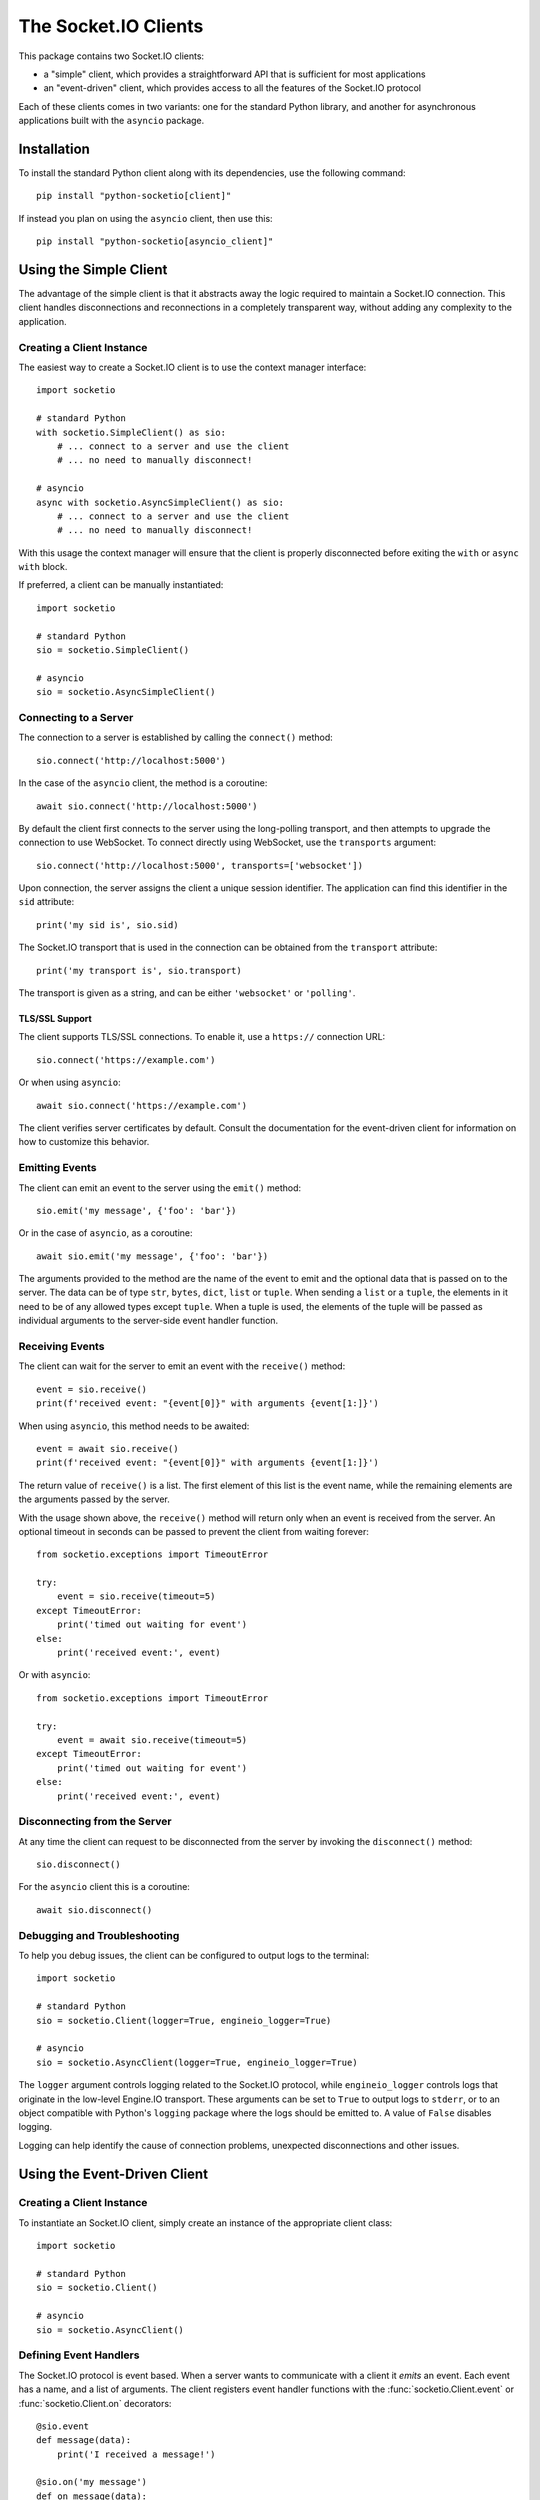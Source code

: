 
The Socket.IO Clients
=====================

This package contains two Socket.IO clients:

- a "simple" client, which provides a straightforward API that is sufficient
  for most applications
- an "event-driven" client, which provides access to all the features of the
  Socket.IO protocol

Each of these clients comes in two variants: one for the standard Python
library, and another for asynchronous applications built with the ``asyncio``
package.

Installation
------------

To install the standard Python client along with its dependencies, use the
following command::

    pip install "python-socketio[client]"

If instead you plan on using the ``asyncio`` client, then use this::

    pip install "python-socketio[asyncio_client]"

Using the Simple Client
-----------------------

The advantage of the simple client is that it abstracts away the logic required
to maintain a Socket.IO connection. This client handles disconnections and
reconnections in a completely transparent way, without adding any complexity to
the application.

Creating a Client Instance
~~~~~~~~~~~~~~~~~~~~~~~~~~

The easiest way to create a Socket.IO client is to use the context manager
interface::

    import socketio

    # standard Python
    with socketio.SimpleClient() as sio:
        # ... connect to a server and use the client
        # ... no need to manually disconnect!

    # asyncio
    async with socketio.AsyncSimpleClient() as sio:
        # ... connect to a server and use the client
        # ... no need to manually disconnect!


With this usage the context manager will ensure that the client is properly
disconnected before exiting the ``with`` or ``async with`` block.

If preferred, a client can be manually instantiated::

    import socketio

    # standard Python
    sio = socketio.SimpleClient()

    # asyncio
    sio = socketio.AsyncSimpleClient()

Connecting to a Server
~~~~~~~~~~~~~~~~~~~~~~

The connection to a server is established by calling the ``connect()``
method::

    sio.connect('http://localhost:5000')

In the case of the ``asyncio`` client, the method is a coroutine::

    await sio.connect('http://localhost:5000')

By default the client first connects to the server using the long-polling
transport, and then attempts to upgrade the connection to use WebSocket. To
connect directly using WebSocket, use the ``transports`` argument::

    sio.connect('http://localhost:5000', transports=['websocket'])

Upon connection, the server assigns the client a unique session identifier.
The application can find this identifier in the ``sid`` attribute::

    print('my sid is', sio.sid)

The Socket.IO transport that is used in the connection can be obtained from the
``transport`` attribute::

    print('my transport is', sio.transport)

The transport is given as a string, and can be either ``'websocket'`` or
``'polling'``.

TLS/SSL Support
^^^^^^^^^^^^^^^

The client supports TLS/SSL connections. To enable it, use a ``https://``
connection URL::

    sio.connect('https://example.com')

Or when using ``asyncio``::

    await sio.connect('https://example.com')

The client verifies server certificates by default. Consult the documentation
for the event-driven client for information on how to customize this behavior.

Emitting Events
~~~~~~~~~~~~~~~

The client can emit an event to the server using the ``emit()`` method::

    sio.emit('my message', {'foo': 'bar'})

Or in the case of ``asyncio``, as a coroutine::

    await sio.emit('my message', {'foo': 'bar'})

The arguments provided to the method are the name of the event to emit and the
optional data that is passed on to the server. The data can be of type ``str``,
``bytes``, ``dict``, ``list`` or ``tuple``. When sending a ``list`` or a
``tuple``, the elements in it need to be of any allowed types except ``tuple``.
When a tuple is used, the elements of the tuple will be passed as individual
arguments to the server-side event handler function.

Receiving Events
~~~~~~~~~~~~~~~~

The client can wait for the server to emit an event with the ``receive()``
method::

    event = sio.receive()
    print(f'received event: "{event[0]}" with arguments {event[1:]}')

When using ``asyncio``, this method needs to be awaited::

    event = await sio.receive()
    print(f'received event: "{event[0]}" with arguments {event[1:]}')

The return value of ``receive()`` is a list. The first element of this list is
the event name, while the remaining elements are the arguments passed by the
server.

With the usage shown above, the ``receive()`` method will return only when an
event is received from the server. An optional timeout in seconds can be passed
to prevent the client from waiting forever::

    from socketio.exceptions import TimeoutError

    try:
        event = sio.receive(timeout=5)
    except TimeoutError:
        print('timed out waiting for event')
    else:
        print('received event:', event)

Or with ``asyncio``::

    from socketio.exceptions import TimeoutError

    try:
        event = await sio.receive(timeout=5)
    except TimeoutError:
        print('timed out waiting for event')
    else:
        print('received event:', event)

Disconnecting from the Server
~~~~~~~~~~~~~~~~~~~~~~~~~~~~~

At any time the client can request to be disconnected from the server by
invoking the ``disconnect()`` method::

    sio.disconnect()

For the ``asyncio`` client this is a coroutine::

    await sio.disconnect()

Debugging and Troubleshooting
~~~~~~~~~~~~~~~~~~~~~~~~~~~~~

To help you debug issues, the client can be configured to output logs to the
terminal::

    import socketio

    # standard Python
    sio = socketio.Client(logger=True, engineio_logger=True)

    # asyncio
    sio = socketio.AsyncClient(logger=True, engineio_logger=True)

The ``logger`` argument controls logging related to the Socket.IO protocol,
while ``engineio_logger`` controls logs that originate in the low-level
Engine.IO transport. These arguments can be set to ``True`` to output logs to
``stderr``, or to an object compatible with Python's ``logging`` package
where the logs should be emitted to. A value of ``False`` disables logging.

Logging can help identify the cause of connection problems, unexpected
disconnections and other issues.

Using the Event-Driven Client
-----------------------------

Creating a Client Instance
~~~~~~~~~~~~~~~~~~~~~~~~~~

To instantiate an Socket.IO client, simply create an instance of the
appropriate client class::

    import socketio

    # standard Python
    sio = socketio.Client()

    # asyncio
    sio = socketio.AsyncClient()

Defining Event Handlers
~~~~~~~~~~~~~~~~~~~~~~~

The Socket.IO protocol is event based. When a server wants to communicate with
a client it *emits* an event. Each event has a name, and a list of
arguments. The client registers event handler functions with the
:func:`socketio.Client.event` or :func:`socketio.Client.on` decorators::

    @sio.event
    def message(data):
        print('I received a message!')

    @sio.on('my message')
    def on_message(data):
        print('I received a message!')

In the first example the event name is obtained from the name of the
handler function. The second example is slightly more verbose, but it
allows the event name to be different than the function name or to include
characters that are illegal in function names, such as spaces.

For the ``asyncio`` client, event handlers can be regular functions as above,
or can also be coroutines::

    @sio.event
    async def message(data):
        print('I received a message!')

If the server includes arguments with an event, those are passed to the
handler function as arguments.

Catch-All Event and Namespace Handlers
~~~~~~~~~~~~~~~~~~~~~~~~~~~~~~~~~~~~~~

A "catch-all" event handler is invoked for any events that do not have an
event handler. You can define a catch-all handler using ``'*'`` as event name::

   @sio.on('*')
   def any_event(event, sid, data):
        pass

Asyncio servers can also use a coroutine::

   @sio.on('*')
   async def any_event(event, sid, data):
       pass

A catch-all event handler receives the event name as a first argument. The
remaining arguments are the same as for a regular event handler.

The ``connect`` and ``disconnect`` events have to be defined explicitly and are
not invoked on a catch-all event handler.

Similarily, a "catch-all" namespace handler is invoked for any connected
namespaces that do not have an explicitly defined event handler. As with
catch-all events, ``'*'`` is used in place of a namespace::

   @sio.on('my_event', namespace='*')
   def my_event_any_namespace(namespace, sid, data):
       pass

For these events, the namespace is passed as first argument, followed by the
regular arguments of the event.

Lastly, it is also possible to define a "catch-all" handler for all events on
all namespaces::

   @sio.on('*', namespace='*')
   def any_event_any_namespace(event, namespace, sid, data):
       pass

Event handlers with catch-all events and namespaces receive the event name and
the namespace as first and second arguments.

Connect, Connect Error and Disconnect Event Handlers
~~~~~~~~~~~~~~~~~~~~~~~~~~~~~~~~~~~~~~~~~~~~~~~~~~~~

The ``connect``, ``connect_error`` and ``disconnect`` events are special; they
are invoked automatically when a client connects or disconnects from the
server::

    @sio.event
    def connect():
        print("I'm connected!")

    @sio.event
    def connect_error(data):
        print("The connection failed!")

    @sio.event
    def disconnect():
        print("I'm disconnected!")

The ``connect_error`` handler is invoked when a connection attempt fails. If
the server provides arguments, these are passed on to the handler. The server
can use an argument to provide information to the client regarding the
connection failure.

The ``disconnect`` handler is invoked for application initiated disconnects,
server initiated disconnects, or accidental disconnects, for example due to
networking failures. In the case of an accidental disconnection, the client is
going to attempt to reconnect immediately after invoking the disconnect
handler. As soon as the connection is re-established the connect handler will
be invoked once again.

The ``connect``, ``connect_error`` and ``disconnect`` events have to be
defined explicitly and are not invoked on a catch-all event handler.

Connecting to a Server
~~~~~~~~~~~~~~~~~~~~~~

The connection to a server is established by calling the ``connect()``
method::

    sio.connect('http://localhost:5000')

In the case of the ``asyncio`` client, the method is a coroutine::

    await sio.connect('http://localhost:5000')

Upon connection, the server assigns the client a unique session identifier.
The application can find this identifier in the ``sid`` attribute::

    print('my sid is', sio.sid)

The Socket.IO transport that is used in the connection can be obtained from the
``transport`` attribute::

    print('my transport is', sio.transport)

The transport is given as a string, and can be either ``'websocket'`` or
``'polling'``.

TLS/SSL Support
^^^^^^^^^^^^^^^

The client supports TLS/SSL connections. To enable it, use a ``https://``
connection URL::

    sio.connect('https://example.com')

Or when using ``asyncio``::

    await sio.connect('https://example.com')

The client will verify the server certificate by default. To disable
certificate verification, or to use other less common options such as client
certificates, the client must be initialized with a custom HTTP session object
that is configured with the desired TLS/SSL options.

The following example disables server certificate verification, which can be
useful when connecting to a server that uses a self-signed certificate::

    http_session = requests.Session()
    http_session.verify = False
    sio = socketio.Client(http_session=http_session)
    sio.connect('https://example.com')

And when using ``asyncio``::

    connector = aiohttp.TCPConnector(ssl=False)
    http_session = aiohttp.ClientSession(connector=connector)
    sio = socketio.AsyncClient(http_session=http_session)
    await sio.connect('https://example.com')

Instead of disabling certificate verification, you can provide a custom
certificate authority bundle to verify the certificate against::

    http_session = requests.Session()
    http_session.verify = '/path/to/ca.pem'
    sio = socketio.Client(http_session=http_session)
    sio.connect('https://example.com')

And for ``asyncio``::

    ssl_context = ssl.create_default_context()
    ssl_context.load_verify_locations('/path/to/ca.pem')
    connector = aiohttp.TCPConnector(ssl=ssl_context)
    http_session = aiohttp.ClientSession(connector=connector)
    sio = socketio.AsyncClient(http_session=http_session)
    await sio.connect('https://example.com')

Below you can see how to use a client certificate to authenticate against the
server::

    http_session = requests.Session()
    http_session.cert = ('/path/to/client/cert.pem', '/path/to/client/key.pem')
    sio = socketio.Client(http_session=http_session)
    sio.connect('https://example.com')

And for ``asyncio``::

    ssl_context = ssl.create_default_context(ssl.Purpose.CLIENT_AUTH)
    ssl_context.load_cert_chain('/path/to/client/cert.pem',
                                '/path/to/client/key.pem')
    connector = aiohttp.TCPConnector(ssl=ssl_context)
    http_session = aiohttp.ClientSession(connector=connector)
    sio = socketio.AsyncClient(http_session=http_session)
    await sio.connect('https://example.com')

Emitting Events
~~~~~~~~~~~~~~~

The client can emit an event to the server using the ``emit()`` method::

    sio.emit('my message', {'foo': 'bar'})

Or in the case of ``asyncio``, as a coroutine::

    await sio.emit('my message', {'foo': 'bar'})

The arguments provided to the method are the name of the event to emit and the
optional data that is passed on to the server. The data can be of type ``str``,
``bytes``, ``dict``, ``list`` or ``tuple``. When sending a ``list`` or a
``tuple``, the elements in it need to be of any allowed types except ``tuple``.
When a tuple is used, the elements of the tuple will be passed as individual
arguments to the server-side event handler function.

The ``emit()`` method can be invoked inside an event handler as a response
to a server event, or in any other part of the application, including in
background tasks.

Event Callbacks
~~~~~~~~~~~~~~~

When a server emits an event to a client, it can optionally provide a
callback function, to be invoked as a way of acknowledgment that the server
has processed the event. While this is entirely managed by the server, the
client can provide a list of return values that are to be passed on to the
callback function set up by the server. This is achieved simply by returning
the desired values from the handler function::

    @sio.event
    def my_event(sid, data):
        # handle the message
        return "OK", 123

Likewise, the client can request a callback function to be invoked after the
server has processed an event. The :func:`socketio.Server.emit` method has an
optional ``callback`` argument that can be set to a callable. If this
argument is given, the callable will be invoked after the server has processed
the event, and any values returned by the server handler will be passed as
arguments to this function.

Namespaces
~~~~~~~~~~

The Socket.IO protocol supports multiple logical connections, all multiplexed
on the same physical connection. Clients can open multiple connections by
specifying a different *namespace* on each. Namespaces use a path syntax
starting with a forward slash. A list of namespaces can be given by the client
in the ``connect()`` call. For example, this example creates two logical
connections, the default one plus a second connection under the ``/chat``
namespace::

    sio.connect('http://localhost:5000', namespaces=['/chat'])

To define event handlers on a namespace, the ``namespace`` argument must be
added to the corresponding decorator::

    @sio.event(namespace='/chat')
    def my_custom_event(sid, data):
        pass

    @sio.on('connect', namespace='/chat')
    def on_connect():
        print("I'm connected to the /chat namespace!")

Likewise, the client can emit an event to the server on a namespace by
providing its in the ``emit()`` call::

    sio.emit('my message', {'foo': 'bar'}, namespace='/chat')

If the ``namespaces`` argument of the ``connect()`` call isn't given, any
namespaces used in event handlers are automatically connected.

Class-Based Namespaces
~~~~~~~~~~~~~~~~~~~~~~

As an alternative to the decorator-based event handlers, the event handlers
that belong to a namespace can be created as methods of a subclass of 
:class:`socketio.ClientNamespace`::

    class MyCustomNamespace(socketio.ClientNamespace):
        def on_connect(self):
            pass

        def on_disconnect(self):
            pass

        def on_my_event(self, data):
            self.emit('my_response', data)

    sio.register_namespace(MyCustomNamespace('/chat'))

For asyncio based servers, namespaces must inherit from
:class:`socketio.AsyncClientNamespace`, and can define event handlers as
coroutines if desired::

    class MyCustomNamespace(socketio.AsyncClientNamespace):
        def on_connect(self):
            pass

        def on_disconnect(self):
            pass

        async def on_my_event(self, data):
            await self.emit('my_response', data)

    sio.register_namespace(MyCustomNamespace('/chat'))

A catch-all class-based namespace handler can be defined by passing ``'*'`` as
the namespace during registration::

    sio.register_namespace(MyCustomNamespace('*'))

When class-based namespaces are used, any events received by the client are
dispatched to a method named as the event name with the ``on_`` prefix. For
example, event ``my_event`` will be handled by a method named ``on_my_event``.
If an event is received for which there is no corresponding method defined in
the namespace class, then the event is ignored. All event names used in
class-based namespaces must use characters that are legal in method names.

As a convenience to methods defined in a class-based namespace, the namespace
instance includes versions of several of the methods in the 
:class:`socketio.Client` and :class:`socketio.AsyncClient` classes that
default to the proper namespace when the ``namespace`` argument is not given.

In the case that an event has a handler in a class-based namespace, and also a
decorator-based function handler, only the standalone function handler is
invoked.

Disconnecting from the Server
~~~~~~~~~~~~~~~~~~~~~~~~~~~~~

At any time the client can request to be disconnected from the server by
invoking the ``disconnect()`` method::

    sio.disconnect()

For the ``asyncio`` client this is a coroutine::

    await sio.disconnect()

Managing Background Tasks
~~~~~~~~~~~~~~~~~~~~~~~~~

When a client connection to the server is established, a few background
tasks will be spawned to keep the connection alive and handle incoming
events. The application running on the main thread is free to do any
work, as this is not going to prevent the functioning of the Socket.IO
client.

If the application does not have anything to do in the main thread and
just wants to wait until the connection with the server ends, it can call
the ``wait()`` method::

    sio.wait()

Or in the ``asyncio`` version::

    await sio.wait()

For the convenience of the application, a helper function is provided to
start a custom background task::

    def my_background_task(my_argument):
        # do some background work here!
        pass

    task = sio.start_background_task(my_background_task, 123)

The arguments passed to this method are the background function and any
positional or keyword arguments to invoke the function with. 

Here is the ``asyncio`` version::

    async def my_background_task(my_argument):
        # do some background work here!
        pass

    task = sio.start_background_task(my_background_task, 123)

Note that this function is not a coroutine, since it does not wait for the
background function to end. The background function must be a coroutine.

The ``sleep()`` method is a second convenience function that is provided for
the benefit of applications working with background tasks of their own::

    sio.sleep(2)

Or for ``asyncio``::

    await sio.sleep(2)

The single argument passed to the method is the number of seconds to sleep
for.

Debugging and Troubleshooting
~~~~~~~~~~~~~~~~~~~~~~~~~~~~~

To help you debug issues, the client can be configured to output logs to the
terminal::

    import socketio

    # standard Python
    sio = socketio.Client(logger=True, engineio_logger=True)

    # asyncio
    sio = socketio.AsyncClient(logger=True, engineio_logger=True)

The ``logger`` argument controls logging related to the Socket.IO protocol,
while ``engineio_logger`` controls logs that originate in the low-level
Engine.IO transport. These arguments can be set to ``True`` to output logs to
``stderr``, or to an object compatible with Python's ``logging`` package
where the logs should be emitted to. A value of ``False`` disables logging.

Logging can help identify the cause of connection problems, unexpected
disconnections and other issues.

